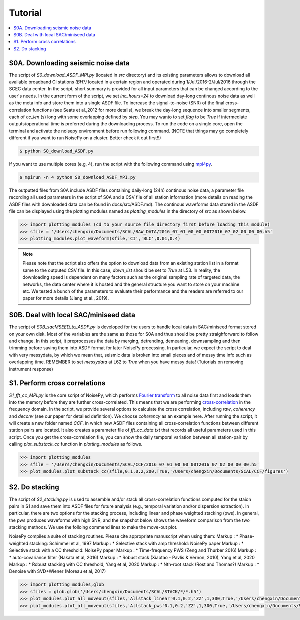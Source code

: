Tutorial
========

.. contents::
    :local:
    :depth: 3

S0A. Downloading seismic noise data 
-----------------------------------
The script of *S0_download_ASDF_MPI.py* (located in *src* directory) and its existing parameters allows to download all available broadband CI stations *(BH?)* located in a certain region
and operated during 1/Jul/2016-2/Jul/2016 through the SCEC data center. 
In the script, short summary is provided for all input parameters that can be changed according to the user's needs. In the current form of the script, we set *inc_hours=24* to download 
day-long continous noise data as well as the meta info and store them into a single ASDF file. To increase the signal-to-noise (SNR) of the final cross-correlation functions 
(see Seats et al.,2012 for more details), we break the day-long sequence into smaller segments, each of *cc_len* (s) long with some overlapping defined by *step*. You may wanto to 
set *flag* to be *True* if intermediate outputs/operational time is preferred during the downloading process. To run the code on a single core, open the terminal and activate the noisepy
environment before run following command. (NOTE that things may go completely different if you want to run NoisePy on a cluster. Better check it out first!!) 

.. code-block:: bash

    $ python S0_download_ASDF.py

If you want to use multiple cores (e.g, 4), run the script with the following command using `mpi4py <https://mpi4py.readthedocs.io/en/stable/>`_. 

.. code-block:: bash

    $ mpirun -n 4 python S0_download_ASDF_MPI.py

The outputted files from S0A include ASDF files containing daily-long (24h) continous noise data, a parameter file recording all used parameters in the script of S0A and a CSV file of 
all station information (more details on reading the ASDF files with downloaded data can be found in docs/src/ASDF.md). The continous waveforms data stored in the ASDF file can be displayed 
using the plotting modules named as *plotting_modules* in the directory of *src* as shown below.

.. code-block:: python

    >>> import plotting_modules (cd to your source file directory first before loading this module)
    >>> sfile = '/Users/chengxin/Documents/SCAL/RAW_DATA/2016_07_01_00_00_00T2016_07_02_00_00_00.h5'
    >>> plotting_modules.plot_waveform(sfile,'CI','BLC',0.01,0.4)                                                          

.. image:: figures/waveform3.png
    :width: 100%
    :align: center

.. note::
    Please note that the script also offers the option to download data from an existing station list in a format same to the outputed CSV file. In this case, *down_list* should be set 
    to *True* at L53. In reality, the downloading speed is dependent on many factors such as the original sampling rate of targeted data, the networks, the data center where it is hosted
    and the general structure you want to store on your machine etc. We tested a bunch of the parameters to evaluate their performance and the readers are referred to our paper for more 
    details (Jiang et al., 2019). 

S0B. Deal with local SAC/miniseed data
--------------------------------------
The script of `S0B_sacMSEED_to_ASDF.py` is developed for the users to handle local data in SAC/miniseed format stored on your own disk. Most of the variables are the same as those for 
S0A and thus should be pretty straighforward to follow and change. In this script, it preprocesses the data by merging, detrending, demeaning, downsampling and then trimming before 
saving them into ASDF format for later NoisePy processing. In particular, we expect the script to deal with very messydata, by which we mean that, seismic data is broken into small 
pieces and of messy time info such as overlapping time. REMEMBER to set *messydata* at L62 to *True* when you have messy data! (Tutorials on removing instrument response)


S1. Perform cross correlations
------------------------------
`S1_fft_cc_MPI.py` is the core script of NoisePy, which performs `Fourier transform <https://en.wikipedia.org/wiki/Fourier_transform>`_ to all noise data first and loads them into the 
memory before they are further cross-correlated. This means that we are performing `cross-correlation <https://en.wikipedia.org/wiki/Cross-correlation>`_ in the frequency domain. 
In the script, we provide several options to calculate the cross correlation, including *raw*, *coherency* and *deconv* (see our paper for detailed definition). We choose *coherency* 
as an example here. After running the script, it will create a new folder named *CCF*, in which new ASDF files containing all cross-correlation functions between different station pairs 
are located. It also creates a parameter file of *fft_cc_data.txt* that records all useful parameters used in this script. Once you get the cross-correlation file, you can show the daily 
temporal variation between all station-pair by calling *plot_substack_cc* function in *plotting_modules* as follows. 

.. code-block:: python

    >>> import plotting_modules
    >>> sfile = '/Users/chengxin/Documents/SCAL/CCF/2016_07_01_00_00_00T2016_07_02_00_00_00.h5'
    >>> plot_modules.plot_substack_cc(sfile,0.1,0.2,200,True,'/Users/chengxin/Documents/SCAL/CCF/figures')     

.. image:: figures/substack_cc_NN.png
    :width: 100%
    :align: center
.. image:: figures/substack_cc_ZZ.png
    :width: 100%
    :align: center

S2. Do stacking
---------------
The script of `S2_stacking.py` is used to assemble and/or stack all cross-correlation functions computed for the staion pairs in S1 and save them into ASDF files for future analysis 
(e.g., temporal variation and/or dispersion extraction). In particular, there are two options for the stacking process, including linear and phase weighted stacking (pws). In general, 
the pws produces waveforms with high SNR, and the snapshot below shows the waveform comparison from the two stacking methods. We use the folloing commend lines to make the move-out plot.

NoisePy compiles a suite of stacking routines. Please cite appropriate manuscript when using them:
Markup : *  Phase-weighted stacking: Schimmel et al, 1997
Markup : * Selective stack with amp threshold: NoisePy paper
Markup : * Selective stack with a CC threshold: NoisePy paper
Markup : * Time-frequency PWS (Zeng and Thurber 2016)
Markup : * auto-covariance filter (Nakata et al, 2016)
Markup : *  Robust stack (Xiaotao - Pavlis & Vernon, 2010), Yang et al, 2020
Markup : *  Robust stacking with CC threshold, Yang et al, 2020
Markup : *  Nth-root stack (Rost and Thomas?)
Markup : *  Denoise with SVD+Wiener (Moreau et al, 2017)


.. code-block:: python

    >>> import plotting_modules,glob
    >>> sfiles = glob.glob('/Users/chengxin/Documents/SCAL/STACK/*/*.h5')
    >>> plot_modules.plot_all_moveout(sfiles,'Allstack_linear'0.1,0.2,'ZZ',1,300,True,'/Users/chengxin/Documents/SCAL/STACK') #(move-out for linear stacking)
    >>> plot_modules.plot_all_moveout(sfiles,'Allstack_pws'0.1,0.2,'ZZ',1,300,True,'/Users/chengxin/Documents/SCAL/STACK')    #(move-out for pws)

.. image:: figures/linear_stack1.png
    :width: 100%
    :align: center
.. image:: figures/pws_stack1.png
    :width: 100%
    :align: center
   
